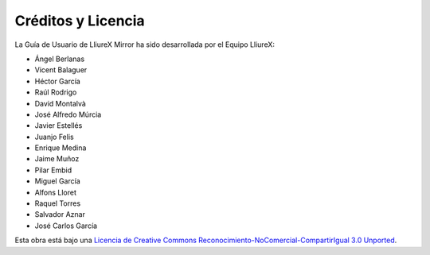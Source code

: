 Créditos y Licencia
===================

La Guía de Usuario de LliureX Mirror ha sido desarrollada por el Equipo LliureX:

* Ángel Berlanas
* Vicent Balaguer
* Héctor García
* Raúl Rodrigo
* David Montalvà
* José Alfredo Múrcia
* Javier Estellés
* Juanjo Felis
* Enrique Medina
* Jaime Muñoz
* Pilar Embid
* Miguel García
* Alfons Lloret
* Raquel Torres
* Salvador Aznar
* José Carlos García

Esta obra está bajo una `Licencia de Creative Commons Reconocimiento-NoComercial-CompartirIgual 3.0 Unported <http://creativecommons.org/licenses/by-nc-sa/3.0/deed.es_ES>`_.

.. only:: html

   .. raw:: html

      <a rel="license" href="http://creativecommons.org/licenses/by-nc-sa/3.0/deed.es_ES"><img alt="Licencia de Creative Commons" style="border-width:0" src="http://i.creativecommons.org/l/by-nc-sa/3.0/88x31.png" /></a>
